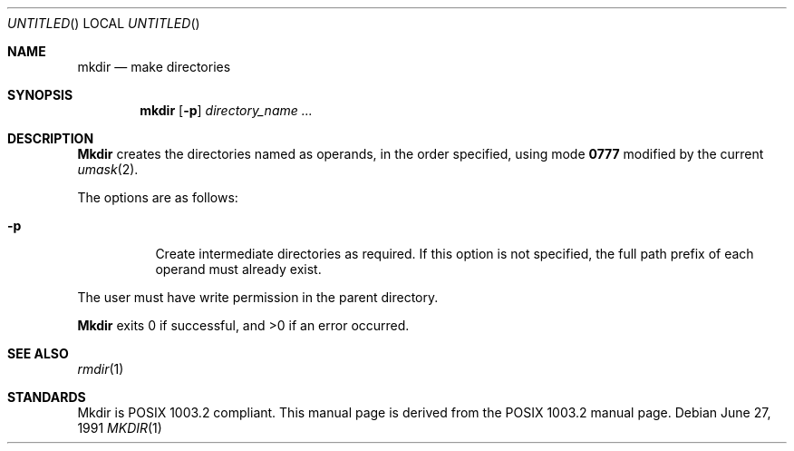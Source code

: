.\"	BSDI $Id: mkdir.1,v 1.2 1993/02/05 18:06:45 polk Exp $
.\"
.\" Copyright (c) 1989, 1990 The Regents of the University of California.
.\" All rights reserved.
.\"
.\" This code is derived from software contributed to Berkeley by
.\" the Institute of Electrical and Electronics Engineers, Inc.
.\"
.\" Redistribution and use in source and binary forms, with or without
.\" modification, are permitted provided that the following conditions
.\" are met:
.\" 1. Redistributions of source code must retain the above copyright
.\"    notice, this list of conditions and the following disclaimer.
.\" 2. Redistributions in binary form must reproduce the above copyright
.\"    notice, this list of conditions and the following disclaimer in the
.\"    documentation and/or other materials provided with the distribution.
.\" 3. All advertising materials mentioning features or use of this software
.\"    must display the following acknowledgement:
.\"	This product includes software developed by the University of
.\"	California, Berkeley and its contributors.
.\" 4. Neither the name of the University nor the names of its contributors
.\"    may be used to endorse or promote products derived from this software
.\"    without specific prior written permission.
.\"
.\" THIS SOFTWARE IS PROVIDED BY THE REGENTS AND CONTRIBUTORS ``AS IS'' AND
.\" ANY EXPRESS OR IMPLIED WARRANTIES, INCLUDING, BUT NOT LIMITED TO, THE
.\" IMPLIED WARRANTIES OF MERCHANTABILITY AND FITNESS FOR A PARTICULAR PURPOSE
.\" ARE DISCLAIMED.  IN NO EVENT SHALL THE REGENTS OR CONTRIBUTORS BE LIABLE
.\" FOR ANY DIRECT, INDIRECT, INCIDENTAL, SPECIAL, EXEMPLARY, OR CONSEQUENTIAL
.\" DAMAGES (INCLUDING, BUT NOT LIMITED TO, PROCUREMENT OF SUBSTITUTE GOODS
.\" OR SERVICES; LOSS OF USE, DATA, OR PROFITS; OR BUSINESS INTERRUPTION)
.\" HOWEVER CAUSED AND ON ANY THEORY OF LIABILITY, WHETHER IN CONTRACT, STRICT
.\" LIABILITY, OR TORT (INCLUDING NEGLIGENCE OR OTHERWISE) ARISING IN ANY WAY
.\" OUT OF THE USE OF THIS SOFTWARE, EVEN IF ADVISED OF THE POSSIBILITY OF
.\" SUCH DAMAGE.
.\"
.\"     @(#)mkdir.1	6.9 (Berkeley) 6/27/91
.\"
.Dd June 27, 1991
.Os
.Dt MKDIR 1
.Sh NAME
.Nm mkdir
.Nd make directories
.Sh SYNOPSIS
.Nm mkdir
.Op Fl p
.Ar directory_name  ...
.Sh DESCRIPTION
.Nm Mkdir
creates the directories named as operands, in the order specified,
using mode
.Li \&0777
modified by the current
.Xr umask  2  .
.Pp
The options are as follows:
.Pp
.Bl -tag -width indent
.It Fl p
Create intermediate directories as required.  If this option is not
specified, the full path prefix of each operand must already exist.
.El
.Pp
The user must have write permission in the parent directory.
.Pp
.Nm Mkdir
exits 0 if successful, and >0 if an error occurred.
.Sh SEE ALSO
.Xr rmdir 1
.Sh STANDARDS
Mkdir is POSIX 1003.2 compliant.
This manual page is derived from the POSIX 1003.2 manual page.
